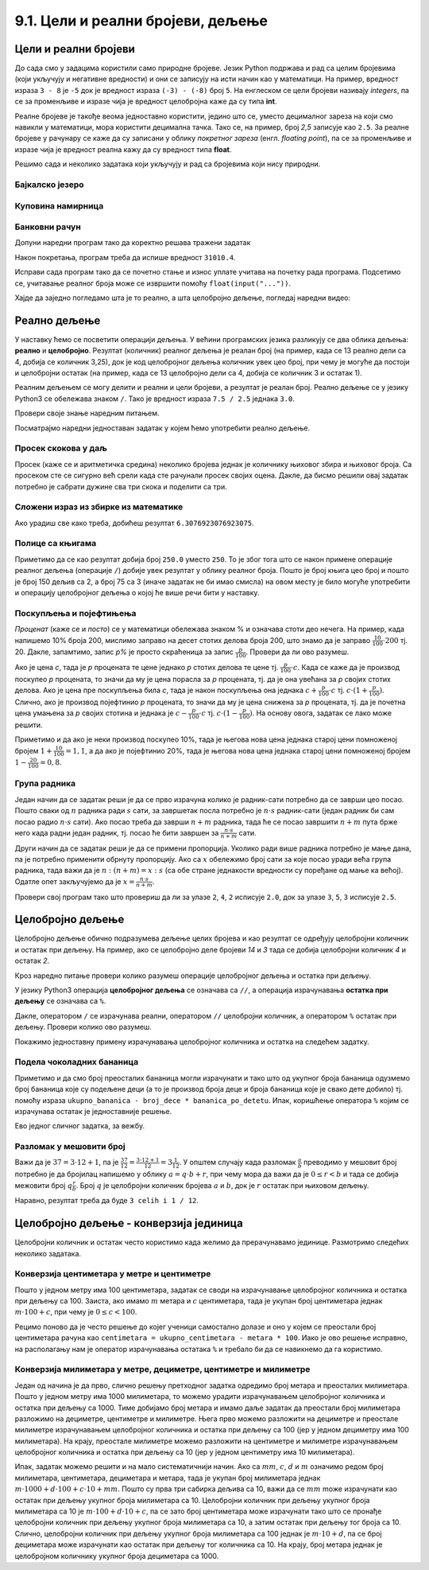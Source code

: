 9.1. Цели и реални бројеви, дељење
##################################


Цели и реални бројеви
---------------------

До сада смо у задацима користили само природне бројеве. Језик Python
подржава и рад са целим бројевима (који укључују и негативне
вредности) и они се записују на исти начин као у математици. На
пример, вредност израза ``3 - 8`` је ``-5`` док је вредност израза
``(-3) - (-8)`` број ``5``. На енглеском се цели бројеви називају
*integers*, па се за променљиве и изразе чија је вредност целобројна
каже да су типа **int**.

Реалне бројеве је такође веома једноставно користити, једино што се,
уместо децималног зареза на који смо навикли у математици, мора
користити децимална тачка. Тако се, на пример, број *2,5* записује као
``2.5``. За реалне бројеве у рачунару се каже да су записани у облику
*покретног зареза* (енгл. *floating point*), па се за променљиве и
изразе чија је вредност реална кажу да су вредност типа **float**.

Решимо сада и неколико задатака који укључују и рад са бројевима који
нису природни.


Бајкалско језеро
''''''''''''''''
.. level:: 1

.. questionnote::

   Бајкалско језеро у Русији је најдубље језеро на свету. Оно је
   криптодепресија јер се његово дно (најнижа тачка) налази на 1,181
   километара испод нивоа мора, а површина му се налази на 456 метара
   надморске висине. Израчунај његову највећу дубину у метрима.


.. activecode:: бајкалско_језеро

  nivo_povrsine = 456
  nivo_dna = -1.181 * 1000
  dubina = nivo_povrsine - nivo_dna
  print(dubina)  

.. infonote::

   Криптодепресија је удубљење испуњено водом, чија је површина изнад
   нивоа мора, а дно испод нивоа мора. Потиче од грчке речи крипто,
   што значи скривен или тајан, и речи депресија, што у географији
   представља израз за предео нижи од нивоа површине
   мора. Криптодепресије су углавном језера. Највећа криптодепресија
   на свету је управо Бајкалско језеро, а у Европи је то језеро
   Ладога. На Балканском полуострву највећа криптодепресија је
   Скадарско језеро на граници Црне Горе и Албаније. Криптодепресије
   обично настају када се раседи и расцепи у земљиној кори испуне
   водом.

Куповина намирница
''''''''''''''''''
.. level:: 1

.. questionnote::

   Марко је купио 0,45 kg саламе, 0,25 kg сира и два паковања од по
   0,3 kg шунке. Колико је тешка кеса коју носи кући?

.. activecode:: маса_производа

  salama = 0.45
  sir = 0.25
  sunka = 0.3
  print(salama + sir + 2 * sunka)

Банковни рачун
''''''''''''''
.. level:: 1

.. questionnote::

   Ђура је уплатио летовање пре него што је добио плату и ушао је у тзв.
   дозвољени минус тј. након те уплате дуговао је банци 12.376,5 динара.
   Три дана касније на рачун му је уплаћена плата од 43.386,9 динара.
   Колико му је тада било стање на рачуну.


Допуни наредни програм тако да коректно решава тражени задатак   

.. activecode:: банковни_рачун

  stanje_pre = 
  uplata = 
  stanje_posle = 
  print(stanje_posle)

Након покретања, програм треба да испише вредност ``31010.4``.

.. reveal:: пресек_решење1
   :showtitle: Прикажи решење
   :hidetitle: Сакриј решење

   .. activecode:: банковни_рачун_решење

      stanje_pre = -12376.5
      uplata = 43386.9
      stanje_posle = stanje_pre + uplata
      print(stanje_posle)

Исправи сада програм тако да се почетно стање и износ уплате учитава
на почетку рада програма. Подсетимо се, учитавање реалног броја може
се извршити помоћу ``float(input("..."))``.


.. reveal:: пресек_решење2
   :showtitle: Прикажи решење
   :hidetitle: Сакриј решење

   .. activecode:: банковни_рачун_решење_1

      stanje_pre = float(input("Unesi početno stanje:"))
      uplata = ???
      stanje_posle = stanje_pre + uplata
      print(stanje_posle)

Хајде да заједно погледамо шта је то реално, а шта целобројно дељење, погледај наредни видео:

.. ytpopup:: wl2wvHeB0pQ
    :width: 735
    :height: 415
    :align: center
      
Реално дељење
-------------

У наставку ћемо се посветити операцији дељења. У већини програмских
језика разликују се два облика дељења: **реално** и
**целобројно**. Резултат (количник) реалног дељења је реалан број (на
пример, када се 13 реално дели са 4, добија се количник 3,25), док је
код целобројног дељења количник увек цео број, при чему је могуће да
постоји и целобројни остатак (на пример, када се 13 целобројно дели са
4, добија се количник 3 и остатак 1).

Реалним дељењем се могу делити и реални и цели бројеви, а резултат је
реалан број. Реално дељење се у
језику Python3 се обележава знаком ``/``. Тако је вредност израза ``7.5 /
2.5`` једнака ``3.0``.

Провери своје знање наредним питањем.

.. fillintheblank:: fill_проценат

      Вредност израза ``4.5 / 5`` је |blank|
      
      - :0.9: Tачно
        :0,9: Тачно, али уместо децималног зареза треба ставити децималну тачку
        :.*: Нетачно

Посматрајмо наредни једноставан задатак у којем ћемо употребити реално
дељење.

Просек скокова у даљ
''''''''''''''''''''
.. level:: 1
	   
.. questionnote::

  Скакач у даљ је у квалификацијама у првој серији скочио 8,12, у
  другој 8,23, а у трећој 8,17 метара. Колико је износио његов
  просечни скок?

  
Просек (каже се и аритметичка средина) неколико бројева једнак је
количнику њиховог збира и њиховог броја. Са просеком сте се сигурно
већ срели када сте рачунали просек својих оцена. Дакле, да бисмо решили
овај задатак потребно је сабрати дужине сва три скока и поделити са
три.

.. activecode:: Просек_скокова

  skok1 = 8.12
  skok2 = 8.23
  skok3 = 8.17
  prosek = (skok1 + skok2 + skok3) / 3
  print(prosek)

Сложени израз из збирке из математике
'''''''''''''''''''''''''''''''''''''
.. level:: 1

.. questionnote::

   У једној збирици из математике за шести разред јавља се задатак у
   коме се тражи да се израчуна вредност израза 1 + (3 - (-4)) : 2 +
   0,7. Израчунај ту вредност у Python-у.

   
.. activecode:: Сложени_израз_са_дељењем

  print(1 + (3 - (-4)) / 2 + 0.7)


.. questionnote::

   Израчунај вредност израза :math:`7 + \frac{4 - (-5)}{(-3) \cdot 2 -
   7}` у Python-у.

.. activecode:: Сложени_израз_са_дељењем_1

  print()  # popravi ovaj red

Ако урадиш све како треба, добићеш резултат ``6.3076923076923075``.
   

Полице са књигама
'''''''''''''''''
.. level:: 1

.. questionnote::

   На првој полици има 150 књига. На другој има дупло мање него на
   првој, а на трећој три пута мање него на другој. Колико је укупно
   књига на полицама.

.. activecode:: Полице_са_књигама

  polica1 = 150
  polica2 = polica1 / 2
  polica3 = polica2 / 3
  ukupno = polica1 + polica2 + polica3
  print(ukupno)

Приметимо да се као резултат добија број ``250.0`` уместо ``250``. То
је због тога што се након примене операције реалног дељења (операције
``/``) добије увек резултат у облику реалног броја. Пошто је број
књига цео број и пошто је број 150 дељив са 2, а број 75 са 3 (иначе
задатак не би имао смисла) на овом месту је било могуће употребити и
операцију целобројног дељења о којој ће више речи бити у наставку.
  
Поскупљења и појефтињења
''''''''''''''''''''''''
.. level:: 2

.. questionnote::

   Хлеб је коштао 35 динара, затим је поскупео 10%. Цена млека је
   била 100 динара, али је сада млеко на снижењу и продаје се по 20%
   нижој цени. Колико коштају три хлеба и два млека?

   
*Проценат* (каже се и *посто*) се у математици обележава знаком %
и означава стоти део нечега. На пример, када напишемо 10% броја 200,
мислимо заправо на десет стотих делова броја 200, што знамо да је
заправо :math:`\frac{10}{100} \cdot 200` тј. 20. Дакле, запамтимо,
запис *p%* је просто скраћеница за запис
:math:`\frac{p}{100}`. Провери да ли ово разумеш.


.. fillintheblank:: fill_проценат_2
		    
    20% броја 80 је број |blank|

    - :16: Тачно
      :x: 20% од 80 је 20 стотина од 80

Ако је цена *c*, тада је *p* процената те цене једнако *p* стотих
делова те цене тј. :math:`\frac{p}{100} \cdot c`. Када се каже да је
производ поскупео *p* процената, то значи да му је цена порасла за *p*
процената, тј. да је она увећана за *p* својих стотих делова. Ако је
цена пре поскупљења била *c*, тада је након поскупљења она једнака
:math:`c + \frac{p}{100} \cdot c` тј. :math:`c \cdot (1 +
\frac{p}{100})`. Слично, ако је производ појефтинио *p* процената, то
значи да му је цена снижена за *p* процената, тј. да је почетна цена
умањена за *p* својих стотина и једнака је :math:`c - \frac{p}{100}
\cdot c` тј. :math:`c \cdot (1 - \frac{p}{100})`. На основу овога,
задатак се лако може решити.

.. activecode:: поскупљење_и_појефтињење

   hleb_pre = 35
   hleb_posle = hleb_pre + (10 / 100) * hleb_pre
   mleko_pre = 100
   mleko_posle = mleko_pre - (20 / 100) * mleko_pre
   racun = 3 * hleb_posle + 2 * mleko_posle
   print(racun)

Приметимо и да ако је неки производ поскупео 10%, тада је његова нова
цена једнака старој цени помноженој бројем :math:`1 + \frac{10}{100} =
1,1`, а да ако је појефтинио 20%, тада је његова нова цена једнака
старој цени помноженој бројем :math:`1 - \frac{20}{100} = 0,8`.

Група радника
'''''''''''''
.. level:: 2

.. questionnote::

   :math:`n` радника уради посао за :math:`s` сати. Написати програм
   којим се одређује за колико сати ће посао бити завршен ако се
   прикључи још :math:`m` радника?

Један начин да се задатак реши је да се прво израчуна колико је
радник-сати потребно да се заврши цео посао. Пошто сваки од :math:`n`
радника ради :math:`s` сати, за завршетак посла потребно је :math:`n
\cdot s` радник-сати (један радник би сам посао радио :math:`n\cdot s`
сати). Ако посао треба да заврши :math:`n+m` радника, тада ће се посао
завршити :math:`n+m` пута брже него када радни један радник, тј. посао
ће бити завршен за :math:`\frac{n\cdot s}{n+m}` сати.

Други начин да се задатак реши је да се примени пропорција. Уколико
ради више радника потребно је мање дана, па је потребно применити
обрнуту пропорцију. Ако са :math:`x` обележимо број сати за које посао
уради већа група радника, тада важи да је :math:`n : (n+m) = x : s`
(са обе стране једнакости вредности су поређане од мање ка
већој). Одатле опет закључујемо да је :math:`x = \frac{n\cdot s}{n
+ m}`.

.. activecode:: група_радника

   # unosimo podatke
   n = int(input("Koliko radnika radi:"))
   s = float(input("Za koliko sati bi završili posao da rade sami:"))
   m = int(input("Koliko će im se radnika pridružiti:"))
   # izračunavamo rezultat
   s1 = ???   # ispravi ovaj red
   # prikazujemo rezultat
   print(s1)

Провери свој програм тако што провериш да ли за улазе ``2``, ``4``,
``2`` исписује ``2.0``, док за улазе ``3``, ``5``, ``3`` исписује
``2.5``.

  
Целобројно дељење
-----------------
  
Целобројно дељење обично подразумева дељење целих бројева и као
резултат се одређују целобројни количник и остатак при дељењу. На
пример, ако се целобројно деле бројеви *14* и *3* тада се добија
целобројни количник *4* и остатак *2*.

.. level:: 2
   :container:
      
   У општем случају, целобројни количник и остатак при дељењу бројева
   :math:`a` и :math:`b` су бројеви :math:`q` и :math:`r` такви да је
   :math:`a = q \cdot b + r` и :math:`0 \leq r < b`. Приметимо да
   и у примеру дељења :math:`14` и :math:`3` важи управо ова
   веза тј. важи да је :math:`14 = 4 \cdot 3 + 2`, при чему је
   :math:`0 \leq 2 < 3`. Други услов каже да остатак мора бити мањи од
   делиоца тј. да количник мора бити што је могуће већи. Тај услов је
   веома важан (на пример, важи да је :math:`14 = 3 \cdot 3 + 5`,
   међутим, нећемо рећи да је целобројни количник :math:`3` а остатак
   :math:`5` јер број :math:`5` није мањи од делиоца).

Кроз наредно питање провери колико разумеш операције целобројног
дељења и остатка при дељењу.

.. fillintheblank:: fill1412
		    
    При дељењу бројева 13 и 5 целобројни количник је |blank| а остатак је |blank|

    - :2: Тачно
      :x: Важи да је 13 = 2 · 5 + 3
    - :3: Тачно
      :x: Важи да је 13 = 2 · 5 + 3

У језику Python3 операција **целобројног дељења** се означава са
``//``, а операција израчунавања **остатка при дељењу** се означава са
``%``.

.. infonote::

   У математици се знак % користи да означи проценат (стоти део
   нечега). Коришћење истог знака за остатак при дељењу је заправо
   несрећна околност и треба бити обазрив да се та два заправо
   неповезана појма случајно не помешају.


Дакле, оператором ``/`` се израчунава реални, оператором ``//``
целобројни количник, а оператором ``%`` остатак при дељењу. Провери колико
ово разумеш.

.. dragndrop:: дељење
    :feedback: Покушај поново
    :match_1: 27 / 10|||2.7
    :match_2: 27 // 10|||2
    :match_3: 27 % 10|||7

    Превлачењем упари изразе са њиховим вредностима.

.. dragndrop:: дељење1
    :feedback: Покушај поново
    :match_1: 43 / 8|||5.375
    :match_2: 43 // 8|||5
    :match_3: 43 % 8|||3
    
    Упари изразе са њиховим вредностима.

Покажимо једноставну примену израчунавања целобројног количника и остатка
на следећем задатку.

Подела чоколадних бананица
''''''''''''''''''''''''''
.. level:: 1

.. questionnote::

   У школи се организује новогодишња приредба за децу. Од пара добијених за дечије 
   рукотворине, купљено је неколико крем бананица. Организатори приредбе
   желе да деци поделе што више бананица, али тако да свако дете добије исти 
   број бананица. Ако се зна колико ће деце доћи на приредбу, колико ће свако дете 
   добити бананица, a колико ће бананица остати нерасподељено?


.. activecode:: чоколадне_бананице

   broj_dece = int(input("Koliko će dece doći na priredbu: "))
   ukupno_bananica = int(input("Koliko ukupno ima bananica: "))
   bananica_po_detetu = ukupno_bananica // broj_dece
   ostalo_bananica = ukupno_bananica % broj_dece
   print("Svako će dete dobiti", bananica_po_detetu, "bananica.")
   print("Ostaće", ostalo_bananica, "bananica.")

Приметимо и да смо број преосталих бананица могли израчунати и тако
што од укупног броја бананица одузмемо број бананица које су подељене
деци (а то је производ броја деце и броја бананица које је свако дете
добило) тј. помоћу израза ``ukupno_bananica - broj_dece *
bananica_po_detetu``. Ипак, коришћење оператора ``%`` којим се
израчунава остатак је једноставније решење.

Ево једног сличног задатка, за вежбу.

Разломак у мешовити број
''''''''''''''''''''''''
.. level:: 1

.. questionnote:: 

   Бројилац разломка је 37, а именилац је 12. Преведи овај разломак у
   мешовит број.

Важи да је :math:`37 = 3 \cdot 12 + 1`, па је :math:`\frac{37}{12} =
\frac{3 \cdot 12 + 1}{12} = 3 \frac{1}{12}`. У општем случају када
разломак :math:`\frac{a}{b}` преводимо у мешовит број потребно је да
бројилац напишемо у облику :math:`a = q \cdot b + r`, при чему мора да
важи да је :math:`0 \leq r < b` и тада се добија межовити број
:math:`q \frac{r}{b}`. Број :math:`q` је целобројни количник бројева
:math:`a` и :math:`b`, док је :math:`r` остатак при њиховом дељењу.

.. activecode:: Мешовит_број

   brojilac = 37
   imenilac = 12
   mesoviti_ceo_deo = 0  # ispravi ovaj red
   mesoviti_brojilac = 0 # ispravi ovaj red
   mesoviti_imenilac = 0 # ispravi ovaj red
   print(mesoviti_ceo_deo, "celih i", mesoviti_brojilac, "/", mesoviti_imenilac)

Наравно, резултат треба да буде ``3 celih i 1 / 12``.
      
.. reveal:: пресек_решење31
   :showtitle: Прикажи решење
   :hidetitle: Сакриј решење
      
   .. activecode:: Мешовит_број_решење

      brojilac = 37
      imenilac = 12
      mesoviti_ceo_deo = brojilac // imenilac
      mesoviti_brojilac = brojilac % imenilac
      mesoviti_imenilac = imenilac
      print(mesoviti_ceo_deo, "celih i", mesoviti_brojilac, "/", mesoviti_imenilac)


Целобројно дељење - конверзија јединица
---------------------------------------


Целобројни количник и остатак често користимо када желимо да
прерачунавамо јединице. Размотримо следећих неколико задатака.

Конверзија центиметара у метре и центиметре
'''''''''''''''''''''''''''''''''''''''''''
.. level:: 1

.. questionnote::

   Напиши програм који на основу дате дужине у центиметрима израчунава
   исту дужину у метрима и центиметрима. На пример, ако је дужина 178
   центиметара, програм израчунава да је то 1 метар и 78 центиметара.

Пошто у једном метру има 100 центиметара, задатак се своди на
израчунавање целобројног количника и остатка при дељењу
са 100. Заиста, ако имамо :math:`m` метара и :math:`c` центиметара,
тада је укупан број центиметара једнак :math:`m\cdot 100 + c`, при
чему је :math:`0 \leq c < 100`.

.. activecode:: центиметри_у_метре_и_центиметре

  ukupno_centimetara = int(input("Unesi dužinu u centimetrima: "))
  metara = ukupno_centimetara // 100
  centimetara = ukupno_centimetara % 100
  print("Dužina je", metara, "m", centimetara, "cm")

Рецимо поново да је често решење до којег ученици самостално долазе и
оно у којем се преостали број центиметара рачуна као ``centimetara =
ukupno_centimetara - metara * 100``. Иако је ово решење исправно, на
располагању нам је оператор израчунавања остатака ``%`` и требало би
да се навикнемо да га користимо.

Конверзија милиметара у метре, дециметре, центиметре и милиметре
''''''''''''''''''''''''''''''''''''''''''''''''''''''''''''''''
.. level:: 2

.. questionnote::

   Напиши програм који на основу дате дужине у милиметрима израчунава
   исту дужину у метрима, дециметрима, центиметрима и милиметрима. На
   пример, ако је дужина 1789 милиметара, програм израчунава да је то
   1 метар и 7 дециметара и 8 центиметара и 9 милиметара.

Један од начина је да прво, слично решењу претходног задатка одредимо
број метара и преосталих милиметара. Пошто у једном метру има 1000
милиметара, то можемо урадити израчунавањем целобројног количника и
остатка при дељењу са 1000. Тиме добијамо број метара и имамо даље
задатак да преостали број милиметара разложимо на дециметре,
центиметре и милиметре. Њега прво можемо разложити на дециметре и
преостале милиметре израчунавањем целобројног количника и остатка при
дељењу са 100 (јер у једном дециметру има 100 милиметара). На крају,
преостале милиметре можемо разложити на центиметре и милиметре
израчунавањем целобројног количника и остатка при дељењу са 10 (јер у
једном центиметру има 10 милиметара).
   
.. activecode:: центиметри_у_метре_дециметре_центиметре_и_милиметре

  duzina = int(input("Unesi dužinu u milimetrima: "))
  m = duzina // 1000
  ostalo_mm_1 = duzina % 1000
  dm = ostalo_mm_1 // 100
  ostalo_mm_2 = ostalo_mm_1 % 100
  cm = ostalo_mm_2 // 10
  mm = ostalo_mm_2 % 10
  print("Dužina je", m, "m", dm, "dm", cm, "cm", mm, "mm")

Ипак, задатак можемо решити и на мало систематичнији начин. Ако са
:math:`mm`, :math:`c`, :math:`d` и :math:`m` означимо редом број
милиметара, центиметара, дециметара и метара, тада је укупан број
милиметара једнак :math:`m \cdot 1000 + d \cdot 100 + c\cdot 10 +
mm`. Пошто су прва три сабирка дељива са 10, важи да се :math:`mm`
moже израчунати као остатак при дељењу укупног броја милиметара са 10.
Целобројни количник при дељењу укупног броја милиметара са 10 је :math:`m \cdot
100 + d\cdot 10 + c`, па се зато број центиметара може израчунати тако
што се пронађе целобројни количник при дељењу укупног броја милиметара са 10, а
затим остатак при дељењу тог броја са 10. Слично, целобројни количник
при дељењу укупног броја милиметара са 100 једнак је :math:`m \cdot 10 + d`, па
се број дециметара може израчунати као остатак при дељењу тог количника
са 10. На крају, број метара једнак је целобројном количнику укупног броја
дециметара са 1000.

.. activecode:: центиметри_у_метре_дециметре_и_центиметре_1
		
  duzina = int(input("Unesi dužinu u milimetrima: "))
  mm = duzina % 10
  cm = (duzina // 10) % 10
  dm = (duzina // 100) % 10
  m  = duzina // 1000
  print("Dužina je", m, "m", dm, "dm", cm, "cm", mm, "mm")


